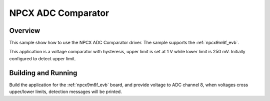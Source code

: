 .. _adc_cmp_npcx:

NPCX ADC Comparator
###################

Overview
********

This sample show how to use the NPCX ADC Comparator driver. The
sample supports the :ref:`npcx9m6f_evb`.

This application is a voltage comparator with hysteresis, upper limit is
set at 1 V while lower limit is 250 mV. Initially configured to detect
upper limit.

Building and Running
********************

Build the application for the :ref:`npcx9m6f_evb` board, and provide voltage
to ADC channel 8, when voltages cross upper/lower limits, detection messages
will be printed.

.. zephyr-app-commands::
   :zephyr-app: samples/sensor/adc_cmp
   :board: npcx9m6f_evb
   :goals: flash
   :compact:
